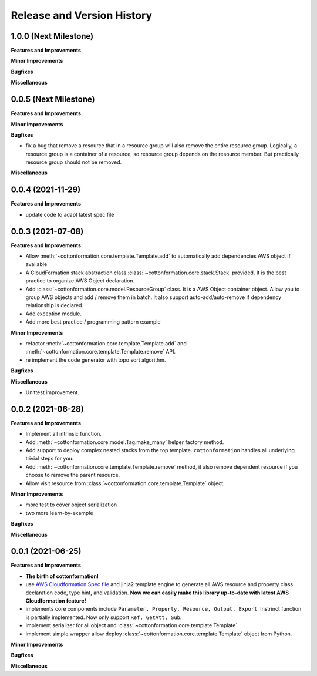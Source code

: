 .. _release_history:

Release and Version History
==============================================================================


1.0.0 (Next Milestone)
~~~~~~~~~~~~~~~~~~~~~~~~~~~~~~~~~~~~~~~~~~~~~~~~~~~~~~~~~~~~~~~~~~~~~~~~~~~~~~
**Features and Improvements**

**Minor Improvements**

**Bugfixes**

**Miscellaneous**


0.0.5 (Next Milestone)
~~~~~~~~~~~~~~~~~~~~~~~~~~~~~~~~~~~~~~~~~~~~~~~~~~~~~~~~~~~~~~~~~~~~~~~~~~~~~~
**Features and Improvements**

**Minor Improvements**

**Bugfixes**

- fix a bug that remove a resource that in a resource group will also remove the entire resource group. Logically, a resource group is a container of a resource, so resource group depends on the resource member. But practically resource group should not be removed.

**Miscellaneous**


0.0.4 (2021-11-29)
~~~~~~~~~~~~~~~~~~~~~~~~~~~~~~~~~~~~~~~~~~~~~~~~~~~~~~~~~~~~~~~~~~~~~~~~~~~~~~
**Features and Improvements**

- update code to adapt latest spec file


0.0.3 (2021-07-08)
~~~~~~~~~~~~~~~~~~~~~~~~~~~~~~~~~~~~~~~~~~~~~~~~~~~~~~~~~~~~~~~~~~~~~~~~~~~~~~
**Features and Improvements**

- Allow :meth:`~cottonformation.core.template.Template.add` to automatically add dependencies AWS object if available
- A CloudFormation stack abstraction class :class:`~cottonformation.core.stack.Stack` provided. It is the best practice to organize AWS Object declaration.
- Add :class:`~cottonformation.core.model.ResourceGroup` class. It is a AWS Object container object. Allow you to group AWS objects and add / remove them in batch. It also support auto-add/auto-remove if dependency relationship is declared.
- Add exception module.
- Add more best practice / programming pattern example

**Minor Improvements**

- refactor :meth:`~cottonformation.core.template.Template.add` and :meth:`~cottonformation.core.template.Template.remove` API.
- re implement the code generator with topo sort algorithm.

**Bugfixes**

**Miscellaneous**

- Unittest improvement.


0.0.2 (2021-06-28)
~~~~~~~~~~~~~~~~~~~~~~~~~~~~~~~~~~~~~~~~~~~~~~~~~~~~~~~~~~~~~~~~~~~~~~~~~~~~~~
**Features and Improvements**

- Implement all intrinsic function.
- Add :meth:`~cottonformation.core.model.Tag.make_many` helper factory method.
- Add support to deploy complex nested stacks from the top template. ``cottonformation`` handles all underlying trivial steps for you.
- Add :meth:`~cottonformation.core.template.Template.remove` method, it also remove dependent resource if you choose to remove the parent resource.
- Allow visit resource from :class:`~cottonformation.core.template.Template` object.


**Minor Improvements**

- more test to cover object serialization
- two more learn-by-example

**Bugfixes**

**Miscellaneous**


0.0.1 (2021-06-25)
~~~~~~~~~~~~~~~~~~~~~~~~~~~~~~~~~~~~~~~~~~~~~~~~~~~~~~~~~~~~~~~~~~~~~~~~~~~~~~
**Features and Improvements**

- **The birth of cottonformation!**
- use `AWS Cloudformation Spec file <https://docs.aws.amazon.com/AWSCloudFormation/latest/UserGuide/cfn-resource-specification.html>`_ and jinja2 template engine to generate all AWS resource and property class declaration code, type hint, and validation. **Now we can easily make this library up-to-date with latest AWS Cloudformation feature!**
- implements core components include ``Parameter, Property, Resource, Output, Export``. Instrinct function is partially implemented. Now only support ``Ref, GetAtt, Sub``.
- implement serializer for all object and :class:`~cottonformation.core.template.Template`.
- implement simple wrapper allow deploy :class:`~cottonformation.core.template.Template` object from Python.

**Minor Improvements**

**Bugfixes**

**Miscellaneous**
